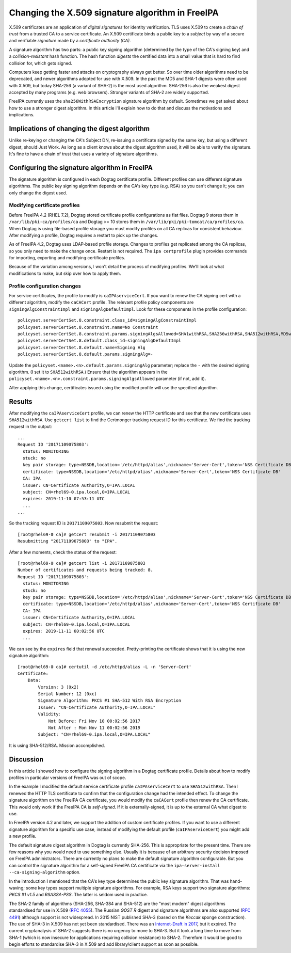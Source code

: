 Changing the X.509 signature algorithm in FreeIPA
=================================================

X.509 certificates are an application of *digital signatures* for
identity verification.  TLS uses X.509 to create a *chain of trust*
from a trusted CA to a service certificate.  An X.509 certificate
binds a public key to a *subject* by way of a secure and verifiable
*signature* made by a *certificate authority (CA)*.

A signature algorithm has two parts: a public key signing algorithm
(determined by the type of the CA's signing key) and a
*collision-resistant* hash function.  The hash function *digests*
the certified data into a small value that is hard to find collision
for, which gets signed.

Computers keep getting faster and attacks on cryptography always get
better.  So over time older algorithms need to be deprecated, and
newer algorithms adopted for use with X.509.  In the past the MD5
and SHA-1 digests were often used with X.509, but today SHA-256 (a
variant of SHA-2) is the most used algorithm.  SHA-256 is also the
weakest digest accepted by many programs (e.g. web browsers).
Stronger variants of SHA-2 are widely supported.

FreeIPA currently uses the ``sha256WithRSAEncryption`` signature
algorithm by default.  Sometimes we get asked about how to use a
stronger digest algorithm.  In this article I'll explain how to do
that and discuss the motivations and implications.


Implications of changing the digest algorithm
---------------------------------------------

Unlike re-keying or changing the CA's Subject DN, re-issuing a
certificate signed by the same key, but using a different digest,
should Just Work.  As long as a client knows about the digest
algorithm used, it will be able to verify the signature.  It's fine
to have a chain of trust that uses a variety of signature
algorithms.


Configuring the signature algorithm in FreeIPA
----------------------------------------------

The signature algorithm is configured in each Dogtag certificate
profile.  Different profiles can use different signature algorithms.
The public key signing algorithm depends on the CA's key type (e.g.
RSA) so you can't change it; you can only change the digest used.

Modifying certificate profiles
~~~~~~~~~~~~~~~~~~~~~~~~~~~~~~

Before FreeIPA 4.2 (RHEL 7.2), Dogtag stored certificate profile
configurations as flat files.  Dogtag 9 stores them in
``/var/lib/pki-ca/profiles/ca`` and Dogtag >= 10 stores them in
``/var/lib/pki/pki-tomcat/ca/profiles/ca``.  When Dogtag is using
file-based profile storage you must modify profiles on all CA
replicas for consistent behaviour.  After modifying a profile,
Dogtag requires a restart to pick up the changes.

As of FreeIPA 4.2, Dogtag uses LDAP-based profile storage.  Changes
to profiles get replicated among the CA replicas, so you only need
to make the change once.  Restart is not required.  The ``ipa
certprofile`` plugin provides commands for importing, exporting and
modifying certificate profiles.

Because of the variation among versions, I won't detail the process
of modifying profiles.  We'll look at what modifications to make,
but skip over how to apply them.

Profile configuration changes
~~~~~~~~~~~~~~~~~~~~~~~~~~~~~

For service certificates, the profile to modify is
``caIPAserviceCert``.  If you want to renew the CA signing cert with
a different algorithm, modify the ``caCACert`` profile.  The
relevant profile policy components are ``signingAlgConstraintImpl``
and ``signingAlgDefaultImpl``.  Look for these components in the
profile configuration::

  policyset.serverCertSet.8.constraint.class_id=signingAlgConstraintImpl
  policyset.serverCertSet.8.constraint.name=No Constraint
  policyset.serverCertSet.8.constraint.params.signingAlgsAllowed=SHA1withRSA,SHA256withRSA,SHA512withRSA,MD5withRSA,MD2withRSA,SHA1withDSA,SHA1withEC,SHA256withEC,SHA384withEC,SHA512withEC
  policyset.serverCertSet.8.default.class_id=signingAlgDefaultImpl
  policyset.serverCertSet.8.default.name=Signing Alg
  policyset.serverCertSet.8.default.params.signingAlg=-

Update the ``policyset.<name>.<n>.default.params.signingAlg``
parameter; replace the ``-`` with the desired signing algorithm.  (I
set it to ``SHA512withRSA``.)  Ensure that the algorithm appears in
the ``policyset.<name>.<n>.constraint.params.signingAlgsAllowed``
parameter (if not, add it).

After applying this change, certificates issued using the modified
profile will use the specified algorithm.

Results
-------

After modifying the ``caIPAserviceCert`` profile, we can renew the
HTTP certificate and see that the new certificate uses
``SHA512withRSA``.  Use ``getcert list`` to find the Certmonger
tracking request ID for this certificate.  We find the tracking
request in the output::

  ...
  Request ID '20171109075803':
    status: MONITORING
    stuck: no
    key pair storage: type=NSSDB,location='/etc/httpd/alias',nickname='Server-Cert',token='NSS Certificate DB',pinfile='/etc/httpd/alias/pwdfile.txt'
    certificate: type=NSSDB,location='/etc/httpd/alias',nickname='Server-Cert',token='NSS Certificate DB'
    CA: IPA
    issuer: CN=Certificate Authority,O=IPA.LOCAL
    subject: CN=rhel69-0.ipa.local,O=IPA.LOCAL
    expires: 2019-11-10 07:53:11 UTC
    ...
  ...

So the tracking request ID is ``20171109075803``.  Now resubmit the
request::

  [root@rhel69-0 ca]# getcert resubmit -i 20171109075803
  Resubmitting "20171109075803" to "IPA".

After a few moments, check the status of the request::

  [root@rhel69-0 ca]# getcert list -i 20171109075803
  Number of certificates and requests being tracked: 8.
  Request ID '20171109075803':
    status: MONITORING
    stuck: no
    key pair storage: type=NSSDB,location='/etc/httpd/alias',nickname='Server-Cert',token='NSS Certificate DB',pinfile='/etc/httpd/alias/pwdfile.txt'
    certificate: type=NSSDB,location='/etc/httpd/alias',nickname='Server-Cert',token='NSS Certificate DB'
    CA: IPA
    issuer: CN=Certificate Authority,O=IPA.LOCAL
    subject: CN=rhel69-0.ipa.local,O=IPA.LOCAL
    expires: 2019-11-11 00:02:56 UTC
    ...

We can see by the ``expires`` field that renewal succeeded.
Pretty-printing the certificate shows that it is using the new
signature algorithm::

  [root@rhel69-0 ca]# certutil -d /etc/httpd/alias -L -n 'Server-Cert'
  Certificate:
      Data:
          Version: 3 (0x2)
          Serial Number: 12 (0xc)
          Signature Algorithm: PKCS #1 SHA-512 With RSA Encryption
          Issuer: "CN=Certificate Authority,O=IPA.LOCAL"
          Validity:
              Not Before: Fri Nov 10 00:02:56 2017
              Not After : Mon Nov 11 00:02:56 2019
          Subject: "CN=rhel69-0.ipa.local,O=IPA.LOCAL"

It is using SHA-512/RSA.  Mission accomplished.


Discussion
----------

In this article I showed how to configure the signing algorithm in a
Dogtag certificate profile.  Details about how to modify profiles in
particular versions of FreeIPA was out of scope.

In the example I modified the default service certificate profile
``caIPAserviceCert`` to use ``SHA512withRSA``.  Then I renewed the
HTTP TLS certificate to confirm that the configuration change had
the intended effect.  To change the signature algorithm on the
FreeIPA CA certificate, you would modify the ``caCACert`` profile
then renew the CA certificate.  This would only work if the FreeIPA
CA is *self-signed*.  If it is externally-signed, it is up to the
external CA what digest to use.

In FreeIPA version 4.2 and later, we support the addition of custom
certificate profiles.  If you want to use a different signature
algorithm for a specific use case, instead of modifying the default
profile (``caIPAserviceCert``) you might add a new profile.

The default signature digest algorithm in Dogtag is currently
SHA-256.  This is appropriate for the present time.  There are few
reasons why you would need to use something else.  Usually it is
because of an arbitrary security decision imposed on FreeIPA
administrators.  There are currently no plans to make the default
signature algorithm configurable.  But you can control the signature
algorithm for a self-signed FreeIPA CA certificate via the
``ipa-server-install`` ``--ca-signing-algorithm`` option.

In the introduction I mentioned that the CA's key type determines
the public key signature algorithm.  That was hand-waving; some key
types support multiple signature algorithms.  For example, RSA keys
support two signature algorithms: *PKCS #1 v1.5* and *RSASSA-PSS*.
The latter is seldom used in practice.

The SHA-2 family of algorithms (SHA-256, SHA-384 and SHA-512) are
the "most modern" digest algorithms standardised for use in X.509
(`RFC 4055`_).  The Russian *GOST R* digest and signature algorithms
are also supported (`RFC 4491`_) although support is not widespread.
In 2015 NIST published SHA-3 (based on the *Keccak* sponge
construction).  The use of SHA-3 in X.509 has not yet been
standardised.  There was an `Internet-Draft in 2017`_, but it
expired.  The current cryptanalysis of SHA-2 suggests there is no
urgency to move to SHA-3.  But it took a long time to move from
SHA-1 (which is now insecure for applications requiring collision
resistance) to SHA-2.  Therefore it would be good to begin efforts
to standardise SHA-3 in X.509 and add library/client support as soon
as possible.

.. _RFC 4055: https://tools.ietf.org/html/rfc4055#section-2.1
.. _RFC 4491: https://tools.ietf.org/html/rfc4491
.. _Internet-Draft in 2017: https://tools.ietf.org/html/draft-turner-lamps-adding-sha3-to-pkix-01
